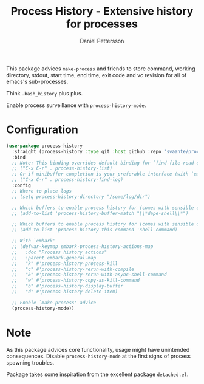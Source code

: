 #+title: Process History - Extensive history for processes
#+author: Daniel Pettersson
#+language: en

This package advices =make-process= and friends to store command,
working directory, stdout, start time, end time, exit code and vc
revision for all of emacs's sub-processes.

Think =.bash_history= plus plus.

Enable process surveillance with =process-history-mode=.

* Configuration
#+begin_src emacs-lisp
  (use-package process-history
    :straight (process-history :type git :host github :repo "svaante/process-history")
    :bind
    ;; Note: This binding overrides default binding for `find-file-read-only'
    ;; ("C-x C-r" . process-history-list)
    ;; Or if minibuffer completion is your preferable interface (with `embark')
    ;; ("C-x C-r" . process-history-find-log)
    :config
    ;; Where to place logs
    ;; (setq process-history-directory "/some/log/dir")

    ;; Which buffers to enable process history for (comes with sensible defaults)
    ;; (add-to-list 'process-history-buffer-match "\\*dape-shell\\*")

    ;; Which buffers to enable process history for (comes with sensible defaults)
    ;; (add-to-list 'process-history-this-command 'shell-command)

    ;; With `embark'
    ;; (defvar-keymap embark-process-history-actions-map
    ;;   :doc "Process history actions"
    ;;   :parent embark-general-map
    ;;   "k" #'process-history-process-kill
    ;;   "c" #'process-history-rerun-with-compile
    ;;   "&" #'process-history-rerun-with-async-shell-command
    ;;   "w" #'process-history-copy-as-kill-command
    ;;   "b" #'process-history-display-buffer
    ;;   "d" #'process-history-delete-item)

    ;; Enable `make-process' advice
    (process-history-mode))
#+end_src

* Note
As this package advices core functionality, usage might have
unintended consequences.  Disable =process-history-mode= at the
first signs of process spawning troubles.

Package takes some inspiration from the excellent package
=detached.el=.
